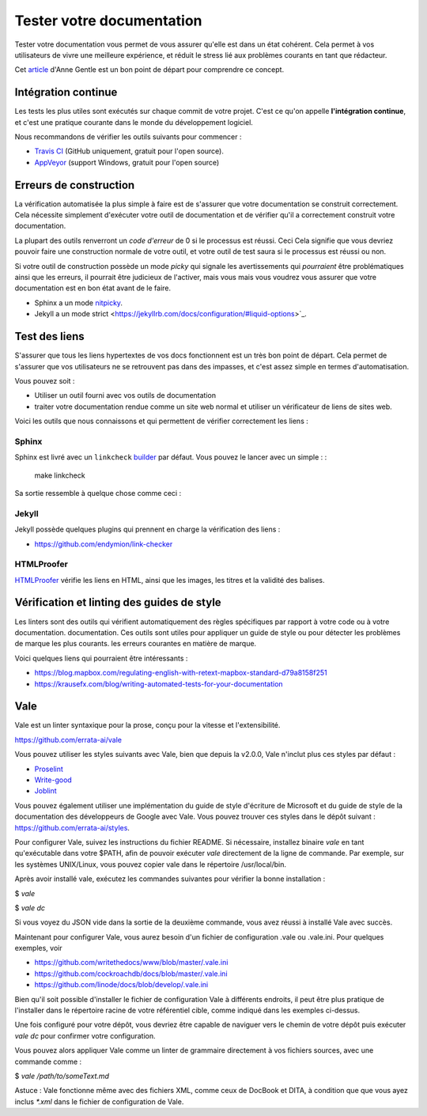 Tester votre documentation
==========================

Tester votre documentation vous permet de vous assurer qu'elle est dans un état cohérent.
Cela permet à vos utilisateurs de vivre une meilleure expérience,
et réduit le stress lié aux problèmes courants en tant que rédacteur.

Cet `article <https://opensource.com/business/15/7/continuous-integration-and-continuous-delivery-documentation>`_ d'Anne Gentle est un bon point de départ pour comprendre ce concept.

Intégration continue
----------------------

Les tests les plus utiles sont exécutés sur chaque commit de votre projet.
C'est ce qu'on appelle **l'intégration continue**,
et c'est une pratique courante dans le monde du développement logiciel.

Nous recommandons de vérifier les outils suivants pour commencer :

* `Travis CI <https://travis-ci.org>`_ (GitHub uniquement, gratuit pour l'open source).
* `AppVeyor <https://www.appveyor.com/>`_ (support Windows, gratuit pour l'open source)

Erreurs de construction
------------

La vérification automatisée la plus simple à faire est de s'assurer que votre documentation se construit
correctement. Cela nécessite simplement d'exécuter votre outil de documentation et de vérifier
qu'il a correctement construit votre documentation.

La plupart des outils renverront un *code d'erreur* de 0 si le processus est réussi. Ceci
Cela signifie que vous devriez pouvoir faire une construction normale de votre outil, et votre
outil de test saura si le processus est réussi ou non.

Si votre outil de construction possède un mode *picky* qui signale les avertissements qui *pourraient* être
problématiques ainsi que les erreurs, il pourrait être judicieux de l'activer, mais vous
mais vous voudrez vous assurer que votre documentation est en bon état avant de le faire.

* Sphinx a un mode `nitpicky <https://www.sphinx-doc.org/en/stable/config.html#confval-nitpicky>`_.
* Jekyll a un mode strict <https://jekyllrb.com/docs/configuration/#liquid-options>`_.

Test des liens
------------

S'assurer que tous les liens hypertextes de vos docs fonctionnent est un très bon point de départ.
Cela permet de s'assurer que vos utilisateurs ne se retrouvent pas dans des impasses,
et c'est assez simple en termes d'automatisation.

Vous pouvez soit :

* Utiliser un outil fourni avec vos outils de documentation
* traiter votre documentation rendue comme un site web normal et utiliser un vérificateur de liens de sites web.

Voici les outils que nous connaissons et qui permettent de vérifier correctement les liens :

Sphinx
~~~~~~

Sphinx est livré avec un ``linkcheck`` `builder <https://www.sphinx-doc.org/en/stable/builders.html>`_ par défaut.
Vous pouvez le lancer avec un simple : :

    make linkcheck

Sa sortie ressemble à quelque chose comme ceci :

.. image: : /_static/img/guide/sphinx-linkcheck.png

Jekyll
~~~~~~

Jekyll possède quelques plugins qui prennent en charge la vérification des liens :

* https://github.com/endymion/link-checker

HTMLProofer
~~~~~~~~~~~

`HTMLProofer <https://github.com/gjtorikian/html-proofer>`_ vérifie les liens en
HTML, ainsi que les images, les titres et la validité des balises.

Vérification et linting des guides de style
----------------------------------

Les linters sont des outils qui vérifient automatiquement des règles spécifiques par rapport à votre code ou à votre documentation.
documentation. Ces outils sont utiles pour appliquer un guide de style ou pour détecter les problèmes de marque les plus courants.
les erreurs courantes en matière de marque.

Voici quelques liens qui pourraient être intéressants :

* https://blog.mapbox.com/regulating-english-with-retext-mapbox-standard-d79a8158f251
* https://krausefx.com/blog/writing-automated-tests-for-your-documentation


Vale
----

Vale est un linter syntaxique pour la prose, conçu pour la vitesse et l'extensibilité.

https://github.com/errata-ai/vale

Vous pouvez utiliser les styles suivants avec Vale, bien que depuis la v2.0.0, Vale n'inclut plus ces styles par défaut :

* `Proselint <https://github.com/amperser/proselint>`_
* `Write-good <https://github.com/btford/write-good>`_
* `Joblint <https://github.com/rowanmanning/joblint>`_

Vous pouvez également utiliser une implémentation du guide de style d'écriture de Microsoft et du guide de style de la documentation des développeurs de Google avec Vale. Vous pouvez trouver ces styles dans le dépôt suivant : https://github.com/errata-ai/styles.

Pour configurer Vale, suivez les instructions du fichier README. Si nécessaire, installez
binaire *vale* en tant qu'exécutable dans votre $PATH, afin de pouvoir exécuter *vale* directement
de la ligne de commande. Par exemple, sur les systèmes UNIX/Linux, vous pouvez copier vale
dans le répertoire /usr/local/bin.

Après avoir installé vale, exécutez les commandes suivantes pour vérifier la bonne installation :

$ `vale`

$ `vale dc`

Si vous voyez du JSON vide dans la sortie de la deuxième commande, vous avez réussi à
installé Vale avec succès.

Maintenant pour configurer Vale, vous aurez besoin d'un fichier de configuration .vale ou .vale.ini. Pour quelques
exemples, voir

* https://github.com/writethedocs/www/blob/master/.vale.ini
* https://github.com/cockroachdb/docs/blob/master/.vale.ini
* https://github.com/linode/docs/blob/develop/.vale.ini

Bien qu'il soit possible d'installer le fichier de configuration Vale à différents endroits,
il peut être plus pratique de l'installer dans le répertoire racine de votre référentiel
cible, comme indiqué dans les exemples ci-dessus.

Une fois configuré pour votre dépôt, vous devriez être capable de naviguer vers le chemin de votre dépôt
puis exécuter `vale dc` pour confirmer votre configuration.

Vous pouvez alors appliquer Vale comme un linter de grammaire directement à vos fichiers sources, avec
une commande comme :

$ `vale /path/to/someText.md`

Astuce : Vale fonctionne même avec des fichiers XML, comme ceux de DocBook et DITA, à condition que
que vous ayez inclus `*.xml` dans le fichier de configuration de Vale.
